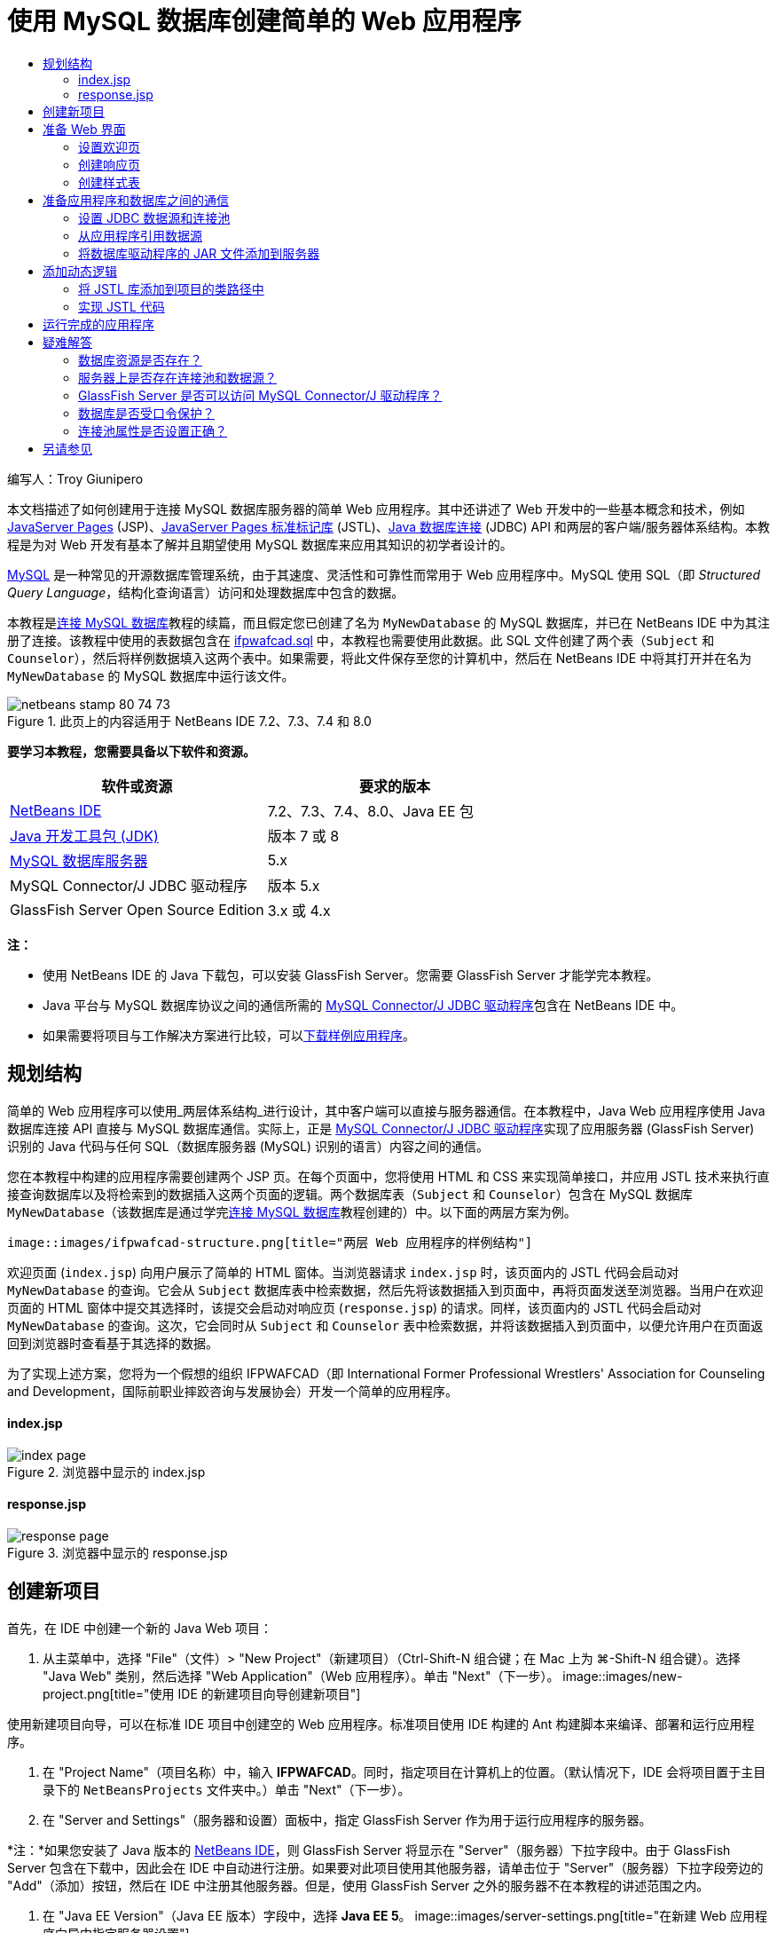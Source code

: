// 
//     Licensed to the Apache Software Foundation (ASF) under one
//     or more contributor license agreements.  See the NOTICE file
//     distributed with this work for additional information
//     regarding copyright ownership.  The ASF licenses this file
//     to you under the Apache License, Version 2.0 (the
//     "License"); you may not use this file except in compliance
//     with the License.  You may obtain a copy of the License at
// 
//       http://www.apache.org/licenses/LICENSE-2.0
// 
//     Unless required by applicable law or agreed to in writing,
//     software distributed under the License is distributed on an
//     "AS IS" BASIS, WITHOUT WARRANTIES OR CONDITIONS OF ANY
//     KIND, either express or implied.  See the License for the
//     specific language governing permissions and limitations
//     under the License.
//

= 使用 MySQL 数据库创建简单的 Web 应用程序
:jbake-type: tutorial
:jbake-tags: tutorials 
:jbake-status: published
:syntax: true
:toc: left
:toc-title:
:description: 使用 MySQL 数据库创建简单的 Web 应用程序 - Apache NetBeans
:keywords: Apache NetBeans, Tutorials, 使用 MySQL 数据库创建简单的 Web 应用程序

编写人：Troy Giunipero

本文档描述了如何创建用于连接 MySQL 数据库服务器的简单 Web 应用程序。其中还讲述了 Web 开发中的一些基本概念和技术，例如 link:http://www.oracle.com/technetwork/java/overview-138580.html[+JavaServer Pages+] (JSP)、link:http://www.oracle.com/technetwork/java/index-jsp-135995.html[+JavaServer Pages 标准标记库+] (JSTL)、link:http://docs.oracle.com/javase/tutorial/jdbc/overview/index.html[+Java 数据库连接+] (JDBC) API 和两层的客户端/服务器体系结构。本教程是为对 Web 开发有基本了解并且期望使用 MySQL 数据库来应用其知识的初学者设计的。

link:http://www.mysql.com[+MySQL+] 是一种常见的开源数据库管理系统，由于其速度、灵活性和可靠性而常用于 Web 应用程序中。MySQL 使用 SQL（即 _Structured Query Language_，结构化查询语言）访问和处理数据库中包含的数据。

本教程是link:../ide/mysql.html[+连接 MySQL 数据库+]教程的续篇，而且假定您已创建了名为 `MyNewDatabase` 的 MySQL 数据库，并已在 NetBeans IDE 中为其注册了连接。该教程中使用的表数据包含在 link:https://netbeans.org/projects/samples/downloads/download/Samples%252FJava%2520Web%252Fifpwafcad.sql[+ifpwafcad.sql+] 中，本教程也需要使用此数据。此 SQL 文件创建了两个表（`Subject` 和 `Counselor`），然后将样例数据填入这两个表中。如果需要，将此文件保存至您的计算机中，然后在 NetBeans IDE 中将其打开并在名为 `MyNewDatabase` 的 MySQL 数据库中运行该文件。


image::images/netbeans-stamp-80-74-73.png[title="此页上的内容适用于 NetBeans IDE 7.2、7.3、7.4 和 8.0"]


*要学习本教程，您需要具备以下软件和资源。*

|===
|软件或资源 |要求的版本 

|link:https://netbeans.org/downloads/index.html[+NetBeans IDE+] |7.2、7.3、7.4、8.0、Java EE 包 

|link:http://www.oracle.com/technetwork/java/javase/downloads/index.html[+Java 开发工具包 (JDK)+] |版本 7 或 8 

|link:http://dev.mysql.com/downloads/mysql/[+MySQL 数据库服务器+] |5.x 

|MySQL Connector/J JDBC 驱动程序 |版本 5.x 

|GlassFish Server Open Source Edition |3.x 或 4.x 
|===

*注：*

* 使用 NetBeans IDE 的 Java 下载包，可以安装 GlassFish Server。您需要 GlassFish Server 才能学完本教程。
* Java 平台与 MySQL 数据库协议之间的通信所需的 link:http://dev.mysql.com/downloads/connector/j/[+MySQL Connector/J JDBC 驱动程序+]包含在 NetBeans IDE 中。
* 如果需要将项目与工作解决方案进行比较，可以link:https://netbeans.org/projects/samples/downloads/download/Samples%252FJava%2520Web%252FIFPWAFCAD.zip[+下载样例应用程序+]。



[[planStructure]]
== 规划结构

简单的 Web 应用程序可以使用_两层体系结构_进行设计，其中客户端可以直接与服务器通信。在本教程中，Java Web 应用程序使用 Java 数据库连接 API 直接与 MySQL 数据库通信。实际上，正是 link:http://dev.mysql.com/downloads/connector/j/[+MySQL Connector/J JDBC 驱动程序+]实现了应用服务器 (GlassFish Server) 识别的 Java 代码与任何 SQL（数据库服务器 (MySQL) 识别的语言）内容之间的通信。

您在本教程中构建的应用程序需要创建两个 JSP 页。在每个页面中，您将使用 HTML 和 CSS 来实现简单接口，并应用 JSTL 技术来执行直接查询数据库以及将检索到的数据插入这两个页面的逻辑。两个数据库表（`Subject` 和 `Counselor`）包含在 MySQL 数据库 `MyNewDatabase`（该数据库是通过学完link:../ide/mysql.html[+连接 MySQL 数据库+]教程创建的）中。以下面的两层方案为例。

 image::images/ifpwafcad-structure.png[title="两层 Web 应用程序的样例结构"]

欢迎页面 (`index.jsp`) 向用户展示了简单的 HTML 窗体。当浏览器请求 `index.jsp` 时，该页面内的 JSTL 代码会启动对 `MyNewDatabase` 的查询。它会从 `Subject` 数据库表中检索数据，然后先将该数据插入到页面中，再将页面发送至浏览器。当用户在欢迎页面的 HTML 窗体中提交其选择时，该提交会启动对响应页 (`response.jsp`) 的请求。同样，该页面内的 JSTL 代码会启动对 `MyNewDatabase` 的查询。这次，它会同时从 `Subject` 和 `Counselor` 表中检索数据，并将该数据插入到页面中，以便允许用户在页面返回到浏览器时查看基于其选择的数据。

为了实现上述方案，您将为一个假想的组织 IFPWAFCAD（即 International Former Professional Wrestlers' Association for Counseling and Development，国际前职业摔跤咨询与发展协会）开发一个简单的应用程序。


==== index.jsp

image::images/index-page.png[title="浏览器中显示的 index.jsp"] 


==== response.jsp

image::images/response-page.png[title="浏览器中显示的 response.jsp"]



[[createProject]]
== 创建新项目

首先，在 IDE 中创建一个新的 Java Web 项目：

1. 从主菜单中，选择 "File"（文件）> "New Project"（新建项目）（Ctrl-Shift-N 组合键；在 Mac 上为 ⌘-Shift-N 组合键）。选择 "Java Web" 类别，然后选择 "Web Application"（Web 应用程序）。单击 "Next"（下一步）。 
image::images/new-project.png[title="使用 IDE 的新建项目向导创建新项目"]

使用新建项目向导，可以在标准 IDE 项目中创建空的 Web 应用程序。标准项目使用 IDE 构建的 Ant 构建脚本来编译、部署和运行应用程序。

2. 在 "Project Name"（项目名称）中，输入 *IFPWAFCAD*。同时，指定项目在计算机上的位置。（默认情况下，IDE 会将项目置于主目录下的 `NetBeansProjects` 文件夹中。）单击 "Next"（下一步）。
3. 在 "Server and Settings"（服务器和设置）面板中，指定 GlassFish Server 作为用于运行应用程序的服务器。

*注：*如果您安装了 Java 版本的 link:https://netbeans.org/downloads/index.html[+NetBeans IDE+]，则 GlassFish Server 将显示在 "Server"（服务器）下拉字段中。由于 GlassFish Server 包含在下载中，因此会在 IDE 中自动进行注册。如果要对此项目使用其他服务器，请单击位于 "Server"（服务器）下拉字段旁边的 "Add"（添加）按钮，然后在 IDE 中注册其他服务器。但是，使用 GlassFish Server 之外的服务器不在本教程的讲述范围之内。

4. 在 "Java EE Version"（Java EE 版本）字段中，选择 *Java EE 5*。 
image::images/server-settings.png[title="在新建 Web 应用程序向导中指定服务器设置"]

Java EE 6 和 Java EE 7 Web 项目不需要使用 `web.xml` 部署描述符，且 NetBeans 项目模板不在 Java EE 6 和 Java EE 7 项目中包含 `web.xml` 文件。但是，本教程介绍了如何在部署描述符中声明数据源，此操作不依赖于任何特定于 Java EE 6 或 Java EE 7 的功能，因此可以将项目版本设置为 Java EE 5。

*注：*您同样可以将项目版本设置为 Java EE 6 或 Java EE 7，然后创建 `web.xml` 部署描述符。（从新建文件向导中选择 "Web" 类别，然后选择 "Standard Deployment Descriptor"（标准部署描述符）。）

5. 单击 "Finish"（完成）。IDE 将为整个应用程序创建一个项目模板，并在编辑器中打开一个空的 JSP 页 (`index.jsp`)。`index.jsp` 文件充当应用程序的欢迎页面。


[[prepareInterface]]
== 准备 Web 界面

首先，准备欢迎页 (`index.jsp`) 和响应页 (`response.jsp`)。欢迎页实现用于捕获用户数据的 HTML 窗体。这两个页面都实现 HTML 表，从而以结构化的方式显示数据。在此部分，您也可以创建样式表，以便增强两个页面的外观。

* <<welcomePage,设置欢迎页>>
* <<responsePage,创建响应页>>
* <<stylesheet,创建样式表>>


[[welcomePage]]
=== 设置欢迎页

确认在编辑器中打开 `index.jsp`。如果此文件尚未打开，请在 "Projects"（项目）窗口的 "IFPWAFCAD" 项目中，双击 "Web Pages"（Web 页）节点下的 `index.jsp`。

1. 在编辑器中，将 `<title>` 标记之间的文本更改为：`IFPWAFCAD Homepage`。
2. 将 `<h1>` 标记之间的文本更改为：`Welcome to IFPWAFCAD, the International Former Professional Wrestlers' Association for Counseling and Development!`。
3. 通过从主菜单中选择 "Window"（窗口）> "Palette"（组件面板）（Ctrl-Shift-8 组合键；在 Mac 上为 ⌘-Shift-8 组合键）打开 IDE 的 "Palette"（组件面板）。将指针悬停在 "HTML" 类别中的 "Table"（表）图标上，并注意为该项显示的默认代码片段。
image::images/palette.png[title="悬停在某一项之上时组件面板显示代码片段"] 
[tips]#您可以根据自己的喜好配置 "Palette"（组件面板）- 在 "Palette"（组件面板）中单击鼠标右键并选择 "Show Big Icons"（显示大图标）和 "Hide Item Names"（隐藏项名称）可使其显示上图所示的内容。#
4. 将光标指针放在紧靠 `<h1>` 标记后面的位置。（该位置即是您要实现新的 HTML 表的位置。）然后，在 "Palette"（组件面板）中双击 "Table"（表）图标。
5. 在显示的 "Insert Table"（插入表格）对话框中，指定以下值，然后单击 "OK"（确定）： 

* *Rows（行）：*2
* *Columns（列）：*1
* *Border Size（边框大小）：*0
此时会生成 HTML 表代码并已添加到您的页面中。
6. 将以下内容添加到表标题和第一个表行的单元格中（新内容以*粗体*显示）：

[source,xml]
----

<table border="0">
    <thead>
        <tr>
            <th>*IFPWAFCAD offers expert counseling in a wide range of fields.*</th>
        </tr>
    </thead>
    <tbody>
        <tr>
            <td>*To view the contact details of an IFPWAFCAD certified former
                professional wrestler in your area, select a subject below:*</td>
        </tr>
----
7. 在底部的表行中，插入一个 HTML 窗体。为此，请将光标置于第二对 `<td>` 标记之间，然后在 "Palette"（组件面板）中双击 "HTML form"（HTML 窗体）(image::images/html-form-icon.png[]) 图标。在 "Insert Form"（插入窗体）对话框的 "Action"（操作）文本字段中，键入 `response.jsp`，然后单击 "OK"（确定）。 
image::images/insert-form.png[title="在 "Insert Form"（插入窗体）对话框中指定窗体设置"]
8. 在 `<form>` 标记之间键入以下内容（新内容以*粗体*显示）：

[source,xml]
----

<tr>
    <td>
        <form action="response.jsp">
            *<strong>Select a subject:</strong>*
        </form>
    </td>
</tr>
----
9. 按 Enter 键将在您刚刚添加的内容之后添加一空行，然后双击 "Palette"（组件面板）中的 "Drop-down List"（下拉列表）以打开 "Insert Drop-down"（插入下拉列表）对话框。
10. 在 "Insert Drop-down"（插入下拉列表）对话框的 "Name"（名称）文本字段中键入 `subject_id`，然后单击 "OK"（确定）。请注意，下拉列表的代码片段会添加到窗体中。

下拉列表的选项数目当前并不重要。稍后，我们将在本教程中添加动态生成选项（基于从 Subject 数据库表收集的数据）的 JSTL 标记。

11. 就在您刚刚添加的下拉列表后的位置点处添加 "submit"（提交）按钮项 (image::images/submit-button.png[])。可以使用 "Palette"（组件面板）执行此操作，也可以调用编辑器的代码完成（如上一步中所述）。在 "Insert button"（插入按钮）对话框的 "Label"（标签）和 "Name"（名称）字段中均输入 `submit`，然后单击 "OK"（确定）。
12. 要设置代码的格式，请在编辑器中单击鼠标右键，然后选择 "Format"（格式化代码）（Alt-Shift-F 组合键；在 Mac 上为 Ctrl-Shift-F 组合键）。系统会为您的代码自动设置格式，并且类似于以下内容：

[source,xml]
----

<body>
    <h2>Welcome to <strong>IFPWAFCAD</strong>, the International Former
        Professional Wrestlers' Association for Counseling and Development!
    </h2>

    <table border="0">
        <thead>
            <tr>
                <th>IFPWAFCAD offers expert counseling in a wide range of fields.</th>
            </tr>
        </thead>
        <tbody>
            <tr>
                <td>To view the contact details of an IFPWAFCAD certified former
                    professional wrestler in your area, select a subject below:</td>
            </tr>
            <tr>
                <td>
                    <form action="response.jsp">
                        <strong>Select a subject:</strong>
                        <select name="subject_id">
                            <option></option>
                        </select>
                        <input type="submit" value="submit" name="submit" />
                    </form>
                </td>
            </tr>
        </tbody>
    </table>
</body>
----

要在浏览器中查看此页面，请在编辑器中单击鼠标右键，然后选择 "Run File"（运行文件）（Shift-F6 组合键；在 Mac 上为 Fn-Shift-F6 组合键）。在您执行此操作时，JSP 页面会自动进行编译并部署到您的服务器中。IDE 会打开默认浏览器以便从页面的部署位置显示该页面。

image::images/browser-output.png[title="index.jsp 显示在浏览器中"]


[[responsePage]]
=== 创建响应页

为了准备 `response.jsp` 的界面，您必须首先在项目中创建文件。请注意，此页面中显示的大部分内容都是使用 JSP 技术自动生成的。因此，在以下步骤中添加_占位符_，稍后将替换为 JSP 代码。

1. 在 "Projects"（项目）窗口中右键单击 IFPWAFCAD 项目节点，然后选择 "New"（新建）> "JSP"。“新建 JSP 文件”对话框打开。
2. 在 JSP "File Name"（文件名）字段中，输入 `response`。请注意，当前为 "Location"（位置）字段选择了 "Web Pages"（Web 页），这表示将在项目的 `web` 目录中创建该文件。此目录同样是 `index.jsp` 欢迎页驻留的位置。
3. 接受任何其他默认设置，然后单击 "Finish"（完成）。新的 `response.jsp` 页面模板生成，并在编辑器中打开。新的 JSP 节点还会在 "Projects"（项目）窗口的 "Web Pages"（Web 页）下显示。 
image::images/response-jsp-node.png[title="response.jsp 节点显示在 "Projects"（项目）窗口中"]
4. 在编辑器中，将标题更改为：`IFPWAFCAD - {placeholder}`。
5. 删除 `<body>` 标记之间的 `<h1>Hello World!</h1>` 一行，然后复制下面的 HTML 表并将其粘贴到页面主体中：

[source,xml]
----

<table border="0">
    <thead>
        <tr>
            <th colspan="2">{placeholder}</th>
        </tr>
    </thead>
    <tbody>
        <tr>
            <td><strong>Description: </strong></td>
            <td><span style="font-size:smaller; font-style:italic;">{placeholder}</span></td>
        </tr>
        <tr>
            <td><strong>Counselor: </strong></td>
            <td>{placeholder}
                <br>
                <span style="font-size:smaller; font-style:italic;">
                member since: {placeholder}</span>
            </td>
        </tr>
        <tr>
            <td><strong>Contact Details: </strong></td>
            <td><strong>email: </strong>
                <a href="mailto:{placeholder}">{placeholder}</a>
                <br><strong>phone: </strong>{placeholder}
            </td>
        </tr>
    </tbody>
</table>
----

要在浏览器中查看此页面，请在编辑器中单击鼠标右键，然后选择 "Run File"（运行文件）（Shift-F6 组合键；在 Mac 上为 Fn-Shift-F6 组合键）。此时编译该页面，将其部署到 GlassFish Server，并在默认浏览器中将其打开。

image::images/browser-response.png[title="response.jsp 显示在浏览器中"]


[[stylesheet]]
=== 创建样式表

创建简单的样式表，以便增强 Web 界面的显示。本教程假定您了解样式规则的作用方式，以及它们影响 `index.jsp` 和 `response.jsp` 中相应 HTML 元素的方式。

1. 通过按 IDE 主工具栏中的 "New File"（新建文件）(image::images/new-file-btn.png[]) 按钮打开新建文件向导。选择 "Web" 类别，然后选择 "Cascading Style Sheet"（级联样式表）并单击 "Next"（下一步）。
2. 键入 `style` 作为 CSS 文件名，并单击 "Finish"（完成）。IDE 会创建一个空 CSS 文件，并将其放置在 `index.jsp` 和 `response.jsp` 所在的同一个项目位置。请注意，`style.css` 的节点现在显示在 "Projects"（项目）窗口的项目中，并且该文件在编辑器中打开。
3. 在编辑器中，将以下内容添加到 `style.css` 文件中：

[source,java]
----

body {
    font-family: Verdana, Arial, sans-serif;
    font-size: smaller;
    padding: 50px;
    color: #555;
}

h1 {
    text-align: left;
    letter-spacing: 6px;
    font-size: 1.4em;
    color: #be7429;
    font-weight: normal;
    width: 450px;
}

table {
    width: 580px;
    padding: 10px;
    background-color: #c5e7e0;
}

th {
    text-align: left;
    border-bottom: 1px solid;
}

td {
    padding: 10px;
}

a:link {
   color: #be7429;
   font-weight: normal;
   text-decoration: none;
}

a:link:hover {
   color: #be7429;
   font-weight: normal;
   text-decoration: underline;
}
----
4. 将样式表链接到 `index.jsp` 和 `response.jsp`。在这两个页面中，将以下行添加到 `<head>` 标记之间：

[source,java]
----

<link rel="stylesheet" type="text/css" href="style.css">
----
[tips]#要在编辑器中打开的文件之间快速导航，请按 Ctrl-Tab 组合键，然后选择所需的文件。#



[[prepareCommunication]]
== 准备应用程序和数据库之间的通信

在服务器与数据库之间实现通信的最有效方式是设置数据库_连接池_。为每个客户端请求创建新连接会非常耗时，对于连续接收大量请求的应用程序尤其如此。为了改变这种情况，会在连接池中创建和维护大量的连接。任何需要访问应用程序数据层的传入请求将使用池中已创建的连接。同样，当请求完成时，连接不会关闭，但是会返回到连接池。

为服务器准备数据源和连接池后，您需要指示应用程序使用数据源。这通常通过在应用程序的 `web.xml` 部署描述符中创建一个条目来完成。最后，您需要确保服务器可以访问数据库驱动程序（MySQL Connector/J JDBC 驱动程序）。

*重要说明：*从现在起，您需要确保已设置名为 `MyNewDatabase` 的 MySQL 数据库实例，并且该实例包含 link:https://netbeans.org/projects/samples/downloads/download/Samples%252FJava%2520Web%252Fifpwafcad.sql[+ifpwafcad.sql+] 中提供的样例数据。此 SQL 文件创建了两个表（`Subject` 和 `Counselor`），然后将样例数据填入这两个表中。如果您尚未执行此任务，或者在执行此任务时需要帮助，请参见link:../../docs/ide/mysql.html[+连接 MySQL 数据库+]，然后再继续操作。

此外，您的数据库需要受口令保护才能在本教程中创建数据源和使用 GlassFish Server。如果您使用的是默认 MySQL `root` 帐户和空口令，则可以通过命令行提示符设置口令。

本教程使用 `nbuser` 作为示例口令。要将口令设置为 `_nbuser_`，请在命令行提示符下导航至 MySQL 安装的 `bin` 目录，然后输入以下内容：


[source,java]
----

shell> mysql -u root
mysql> UPDATE mysql.user SET Password = PASSWORD('_nbuser_')
    ->     WHERE User = 'root';
mysql> FLUSH PRIVILEGES;
----

有关详细信息，请参见正式的 MySQL 参考手册：《link:http://dev.mysql.com/doc/refman/5.1/en/default-privileges.html[+Securing the Initial MySQL Accounts+]》（《确保初始 MySQL 帐户安全》）。


1. <<setUpJDBC,设置 JDBC 数据源和连接池>>
2. <<referenceDataSource,从应用程序引用数据源>>
3. <<addJar,将数据库驱动程序的 JAR 文件添加到服务器>>


[[setUpJDBC]]
=== 设置 JDBC 数据源和连接池

GlassFish Server Open Source Edition 包含数据库连接池 (DBCP) 库，该库为开发者提供了透明的连接池功能。要利用该功能，需要为应用程序可以用于连接池的服务器配置 link:http://docs.oracle.com/javase/tutorial/jdbc/overview/index.html[+JDBC+]（Java Database Connectivity，Java 数据库连接）_数据源_。

有关 JDBC 技术的详细信息，请参见 link:http://docs.oracle.com/javase/tutorial/jdbc/basics/index.html[+Java 教程：JDBC 基础知识+]。

您可以直接在 GlassFish Server 管理控制台中配置数据源，也可以按照下面所述，在 `glassfish-resources.xml` 文件中声明应用程序所需的资源。部署应用程序时，服务器在资源声明中读取内容，然后创建所需的资源。

下面的步骤介绍了如何声明连接池以及依赖于连接池的数据源。使用 NetBeans“JDBC 资源”向导，可以执行这两个操作。

1. 通过按 IDE 主工具栏中的 "New File"（新建文件）(image::images/new-file-btn.png[]) 按钮打开新建文件向导。选择 "GlassFish" 服务器类别，然后选择 "JDBC Resource"（JDBC 资源）并单击 "Next"（下一步）。
2. 在步骤 2 "General Attributes"（常规属性）中，选择 "Create New JDBC Connection Pool"（创建新的 JDBC 连接池）选项，然后在 "JNDI Name"（JNDI 名称）文本字段中键入 *jdbc/IFPWAFCAD*。
image::images/jdbc-resource-wizard.png[title="在 JDBC 资源向导中指定数据源设置"] 
[tips]#JDBC 数据源依赖于 link:http://www.oracle.com/technetwork/java/jndi/index.html[+JNDI+]（Java Naming and Directory Interface，Java 命名和目录接口）。JNDI API 为应用程序查找和访问数据源提供了统一的方式。有关详细信息，请参见 link:http://docs.oracle.com/javase/jndi/tutorial/[+JNDI 教程+]。#
3. （可选）为数据源添加描述。例如，键入：`Accesses the database that provides data for the IFPWAFCAD application`。
4. 单击 "Next"（下一步），然后再次单击 "Next"（下一步）以跳过步骤 3“附加属性”。
5. 在步骤 4 中，键入 *IfpwafcadPool* 作为 JDBC 连接池名称。确保 "Extract from Existing Connection"（从现有连接中提取）选项已选中，然后从下拉列表中选择 `jdbc:mysql://localhost:3306/MyNewDatabase`。单击 "Next"（下一步）。
image::images/jdbc-resource-wizard2.png[title="在 JDBC 资源向导中指定连接池设置"] 

*注：*该向导会检测已在 IDE 中设置的任何数据库连接。所以，此时您必须已创建 `MyNewDatabase` 数据库的连接。您可以通过打开 "Services"（服务）窗口（Ctrl-5；在 Mac 上为 ⌘-5）并在 "Databases"（数据库）类别下查找连接节点 (image::images/connection-node-icon.png[])，验证已创建的连接。
6. 在步骤 5 中，在 "Resource Type"（资源类型）下拉列表中选择 `javax.sql.ConnectionPoolDataSource`。

请注意 IDE 将从上一步中指定的数据库连接中提取信息，并为新连接池设置名称-值属性。

image::images/jdbc-resource-wizard3.png[title="默认值基于从所选数据库连接提取的信息"]
7. 单击 "Finish"（完成）。该向导生成 `glassfish-resources.xml` 文件，其中包含数据源和所指定的连接池的相应条目。

在 "Projects"（项目）窗口中，可以打开在 "Server Resources"（服务器资源）节点下创建的 `glassfish-resources.xml` 文件，请注意，在 `<resources>` 标记中已声明数据源和连接池包含您以前指定的值。

要确认确实在 GlassFish Server 中注册了新数据源和连接池，可以将项目部署到服务器中，然后在 IDE 的 "Services"（服务）窗口中查找这些资源：

1. 在 "Projects"（项目）窗口中，右键单击 "IFPWAFCAD" 项目节点，然后选择 "Deploy"（部署）。如果尚未运行服务器，则会启动服务器；同时，会编译项目并将其部署到服务器。
2. 打开 "Services"（服务）窗口（Ctrl-5 组合键；在 Mac 上为 ⌘-5 组合键），然后展开 "Servers"（服务器）> "GlassFish" > "Resources"（资源）> "JDBC" 下的 "JDBC Resources"（JDBC 资源）和 "Connection Pools"（连接池）节点。请注意，新数据源和连接池现在都已显示： 
image::images/services-window-glassfish.png[title=""Services"（服务）窗口中显示在新数据源和连接池"]


[[referenceDataSource]]
=== 从应用程序引用数据源

您需要从 Web 应用程序引用刚配置的 JDBC 资源。为此，可以在应用程序的 `web.xml` 部署描述符中创建一个条目。

部署描述符是基于 XML 的文本文件，它包含了描述应用程序如何部署到特定环境的信息。例如，它们通常用于指定应用程序上下文参数和行为模式、安全设置以及 Servlet、过滤器和监听程序的映射。

*注：*如果您在创建项目时指定了 Java EE 6 或 Java EE 7 作为 Java 版本，则需要通过在新建文件向导中选择 "Web" > "Standard Deployment Descriptor"（标准部署描述符），创建部署描述符文件。

请执行以下步骤，在应用程序的部署描述符中引用数据源。

1. 在 "Projects"（项目）窗口中，展开 "Configuration Files"（配置文件）文件夹，然后双击 `web.xml` 在编辑器中打开该文件。
2. 单击编辑器顶部的 "References"（引用）标签。
3. 展开 "Resource References"（资源引用）标题，并单击 "Add"（添加）以打开 "Add Resource Reference"（添加资源引用）对话框。
4. 对于 "Resource Name"（资源名称），输入您在上面部分为服务器配置数据源时提供的资源名称 (`jdbc/IFPWAFCAD`)。
5. 在 "Resource Type"（资源类型）字段中键入 *`javax.sql.ConnectionPoolDataSource`*。单击 "OK"（确定）。

"Description"（描述）字段是可选的，但是您可以输入用户可读的资源描述，例如 `Database for IFPWAFCAD application`。

image::images/add-resource-reference.png[title="在 "Add Resource Reference"（添加资源引用）对话框中指定资源属性"]

现在，新资源会列在 "Resource References"（资源引用）标题下面。

6. 要验证该资源现在是否已添加到 `web.xml` 文件中，请单击编辑器顶部的 "Source"（源）标签。请注意，现在包含了以下 <`resource-ref`> 标记。

[source,xml]
----

<resource-ref>
    <description>Database for IFPWAFCAD application</description>
    <res-ref-name>jdbc/IFPWAFCAD</res-ref-name>
    <res-type>javax.sql.ConnectionPoolDataSource</res-type>
    <res-auth>Container</res-auth>
    <res-sharing-scope>Shareable</res-sharing-scope>
</resource-ref>
----


[[addJar]]
=== 将数据库驱动程序的 JAR 文件添加到服务器

添加数据库驱动程序的 JAR 文件是使服务器能够与您的数据库通信的另一个非常重要的步骤。通常，需要找到数据库驱动程序的安装目录，并将 `mysql-connector-java-5.1.6-bin.jar` 文件从驱动程序的根目录复制到您所使用的服务器的库文件夹中。幸运的是，IDE 的服务器管理能够在部署时检测是否已添加了 JAR 文件，如果未添加，它会自动添加。

要演示此过程，请打开服务器管理器（选择 "Tools"（工具）> "Servers"（服务器））。IDE 提供了一个 JDBC 驱动程序部署选项。如果启用该选项，该选项会启动检查以确定服务器的部署应用程序是否需要任何驱动程序。在 MySQL 中，如果需要驱动程序但又缺少该驱动程序，IDE 的捆绑驱动程序会部署到服务器的适当位置中。

1. 选择 "Tools"（工具）> "Servers"（服务器）以打开服务器管理器。在左窗格中选择 GlassFish Server。
2. 在主窗格中，选择 "Enable JDBC Driver Deployment"（启用 JDBC 驱动程序部署）选项。 
image::images/servers-window.png[title="使用 "JDBC Driver Deployment"（JDBC 驱动程序部署）选项可进行自动驱动程序部署"]
3. 在关闭服务器管理器之前，请记录 "Domains"（域）文件夹文本字段中指示的路径。在连接 IDE 中的 GlassFish Server 时，实际上是连接到应用服务器的_实例_。每个实例均会在唯一的域中运行应用程序，"Domain Name"（域名）字段指示了服务器所使用的域名。如上图所示，驱动程序 JAR 文件应该位于 `domain1` 中，它是安装 GlassFish Server 时创建的默认域。
4. 单击 "Close"（关闭）退出服务器管理器。
5. 在计算机上，导航至 GlassFish Server 安装目录，并向下浏览到 `domains` > `domain1` > `lib` 子文件夹。您应该已将 IFPWAFCAD 项目部署到服务器，因此应会看到 `mysql-connector-java-5.1.6-bin.jar` 文件。如果没有看到驱动程序 JAR 文件，请执行下列步骤。
6. 将您的项目部署到服务器。在 IDE 的 "Projects"（项目）窗口中，从项目节点的右键单击菜单中选择 "Deploy"（部署）。在 IDE 的 "Output"（输出）窗口中可以查看进度（Ctrl-4 组合键；在 Mac 上为 ⌘-4 组合键）。输出会提示 MySQL 驱动程序已部署到 GlassFish Server 中的某个位置。
image::images/output-window.png[title=""Output"（输出）窗口指示已部署 MySQL 驱动程序"] 
现在，如果返回到计算机上的 `domain1/lib` 子文件夹，则会看到已自动添加了 `mysql-connector-java-5.1.6-bin.jar` 文件。



[[addLogic]]
== 添加动态逻辑

返回到在本教程前面创建的 `index.jsp` 和 `response.jsp` 占位符，您现在可以实现 JSTL 代码，通过该代码，页面可以_动态_生成内容（即，根据用户输入）。为此，请执行以下三个任务。

1. <<addJSTL,将 JSTL 库添加到项目的类路径中>>
2. <<implementCode,实现 JSTL 代码>>


[[addJSTL]]
=== 将 JSTL 库添加到项目的类路径中

您可以应用 link:http://www.oracle.com/technetwork/java/index-jsp-135995.html[+JavaServer Pages 标准标记库+] (JSTL) 访问和显示从数据库提取的数据。GlassFish Server 在默认情况下包含 JSTL 库。通过在 "Projects"（项目）窗口中展开 "Libraries"（库）节点下的 "GlassFish Server" 节点并搜索 `javax.servlet.jsp.jstl.jar` 库，可以对此进行验证。（早期版本的 GlassFish Server 使用 `jstl-impl.jar` 库。）默认情况下，GlassFish Server 库会添加到项目的类路径中，因此您不必为此任务执行任何步骤。

JSTL 提供了以下四个基本功能区。

* `core`：常见的结构性任务，如处理流控制的迭代和条件
* `fmt`：国际化和本地化消息格式设置
* `sql`：简单数据库访问
* `xml`：处理 XML 内容

本教程重点介绍 `core` 和 `sql` 标记库的使用。


[[implementCode]]
=== 实现 JSTL 代码

现在，您可以实现动态检索并显示每页数据的代码。两个页面需要您实现 SQL 查询，以便利用在本教程前面所创建的数据源。

IDE 提供了几个特定于数据库的 JSTL 代码片段，您可以从 "Palette"（组件面板）（Ctrl-Shift-8 组合键；在 Mac 上为 ⌘-Shift-8 组合键）中选择它们。

image::images/palette-db.png[title="从组件面板中选择特定于数据库的 JSTL 代码片段"]


==== index.jsp

要在 `index.jsp` 中动态显示窗体的内容，您需要从 `Subject` 数据库表访问所有 `name`。

1. 将鼠标悬停在 "Palette"（组件面板）中的 "DB Report"（数据库报告）项上。 
image::images/db-report.png[title="键入 "db" 并按 Ctrl-空格键以访问特定于数据库的 JSTL 代码片段"]

"DB Report"（数据库报告）项使用 `<sql:query>` 标记创建 SQL 查询，然后使用 `<c:forEach>` 标记对查询的 `resultset` 执行循环操作并输出检索到的数据。

2. 将光标置于 `<%@page ... %>` 声明（第 7 行）上方，然后双击 "Palette"（组件面板）中的 "DB Report"（数据库报告）项。在显示的对话框中，输入以下详细信息：
* *Variable Name（变量名称）：*`subjects`
* *Scope（范围）：*`page`
* *"Data Source（数据源）：*`jdbc/IFPWAFCAD`
* *Query Statement（查询语句）：*`SELECT subject_id, name FROM Subject`
image::images/insert-db-report.png[title="使用 "Insert DB Report"（插入数据库报告）对话框指定特定于查询的详细信息"]
3. 单击 "OK"（确定）。在 `index.jsp` 文件中生成以下内容。（新内容以*粗体*显示。）

[source,xml]
----

*<%@taglib prefix="c" uri="http://java.sun.com/jsp/jstl/core"%>
<%@taglib prefix="sql" uri="http://java.sun.com/jsp/jstl/sql"%>*
<%--
    Document   : index
    Author     : nbuser
--%>

*<sql:query var="subjects" dataSource="jdbc/IFPWAFCAD">
    SELECT subject_id, name FROM Subject
</sql:query>

<table border="1">
    <!-- column headers -->
    <tr>
    <c:forEach var="columnName" items="${subjects.columnNames}">
        <th><c:out value="${columnName}"/></th>
    </c:forEach>
</tr>
<!-- column data -->
<c:forEach var="row" items="${subjects.rowsByIndex}">
    <tr>
    <c:forEach var="column" items="${row}">
        <td><c:out value="${column}"/></td>
    </c:forEach>
    </tr>
</c:forEach>
</table>*

<%@page contentType="text/html" pageEncoding="UTF-8"%>
<!DOCTYPE HTML PUBLIC "-//W3C//DTD HTML 4.01 Transitional//EN"
    "http://www.w3.org/TR/html4/loose.dtd">
----
请注意，IDE 自动添加了生成的内容中使用的 JSTL 标记（`<sql:query>` 和 `<c:forEach>`）所需的 `taglib` 指令。`taglib` 指令声明 JSP 页使用定制（即，JSTL）标记，命名用于定义这些标记的标记库，并指定其标记前缀。
4. 运行该项目以查看其在浏览器中的显示方式。在 "Projects"（项目）窗口中右键单击项目节点，然后选择 "Run"（运行）。

当您选择 "Run"（运行）时，IDE 会将项目部署到 GlassFish Server，索引页将编译为 Servlet，并在默认浏览器中打开欢迎页。通过 "DB Report"（数据库报告）项生成的代码在欢迎页面中创建以下表格。

image::images/db-report-table.png[title="使用 "DB Report"（数据库报告）快速制作数据库表数据的原型"]

正如所看到的，通过 "DB Report"（数据库报告）项，您可以快速测试数据库连接，并在浏览器中查看数据库的表数据。这对于原型制作尤其有用。

以下步骤演示了如何将生成的代码集成到您在本教程前面所创建的 HTML 下拉列表中。

5. 检查生成的代码中的列数据。共使用了两个 `<c:forEach>` 标记；其中一个标记嵌套在另一个标记内。这导致 JSP 容器（即，GlassFish Server）对所有表行执行循环，对于每行，可对其中的所有列执行循环操作。以此方式显示整个表的数据。
6. 将 `<c:forEach>` 标记集成到 HTML 窗体中，如下所示。根据数据库中记录的数据，每项的值将变为 `subject_id`，输出文本将变为 `name`。（所做的更改以*粗体*显示）。

[source,xml]
----

<form action="response.jsp">
    <strong>Select a subject:</strong>
    <select name="subject_id">
        *<c:forEach var="row" items="${subjects.rowsByIndex}">
            <c:forEach var="column" items="${row}">*
                <option *value="<c:out value="${column}"/>"*>*<c:out value="${column}"/>*</option>
            *</c:forEach>
        </c:forEach>*
    </select>
    <input type="submit" value="submit" name="submit" />
</form>
----
[tips]#将 `<c:forEach>` 标记集成到 HTML 窗体中的更简单替代方法如下所示。#

[source,xml]
----

<form action="response.jsp">
    <strong>Select a subject:</strong>
    <select name="subject_id">
        *<c:forEach var="row" items="${subjects.rows}">*
            <option *value="${row.subject_id}"*>*${row.name}*</option>
        *</c:forEach>*
    </select>
    <input type="submit" value="submit" name="submit" />
</form>
----

在两种情况下，`<c:forEach>` 标记都会对 SQL 查询中的所有 `subject_id` 和 `name` 值执行循环操作，并将每对值插入 HTML `<option>` 标记中。在这种方式下，窗体的下拉列表中会填入数据。

7. 删除通过 "DB Report"（数据库报告）项生成的表。（删除的内容在下面以*[.line-through]#删除线文本#*显示。）

[source,xml]
----

<%@taglib prefix="c" uri="http://java.sun.com/jsp/jstl/core"%>
<%@taglib prefix="sql" uri="http://java.sun.com/jsp/jstl/sql"%>
<%--
    Document   : index
    Created on : Dec 22, 2009, 7:39:49 PM
    Author     : nbuser
--%>

<sql:query var="subjects" dataSource="jdbc/IFPWAFCAD">
    SELECT subject_id, name FROM Subject
</sql:query>

*[.line-through]#<table border="1">
    <!-- column headers -->
    <tr>
    <c:forEach var="columnName" items="${subjects.columnNames}">
        <th><c:out value="${columnName}"/></th>
    </c:forEach>
</tr>
<!-- column data -->
<c:forEach var="row" items="${subjects.rowsByIndex}">
    <tr>
    <c:forEach var="column" items="${row}">
        <td><c:out value="${column}"/></td>
    </c:forEach>
    </tr>
</c:forEach>
</table>#*

<%@page contentType="text/html" pageEncoding="UTF-8"%>
<!DOCTYPE HTML PUBLIC "-//W3C//DTD HTML 4.01 Transitional//EN"
    "http://www.w3.org/TR/html4/loose.dtd">
----
8. 保存更改（Ctrl-S 组合键；在 Mac 上为 ⌘-S 组合键）。
9. 在浏览器中刷新项目的欢迎页。

请注意，浏览器中的下拉列表现在包含从数据库检索到的主题名称。

默认情况下，将会为项目启用 "compile-on-save"（在保存时编译），因此您无需重新部署项目。这意味着在修改和保存文件时，会自动编译并部署该文件，并且您无需重新编译整个项目。可在项目的 "Properties"（属性）窗口的 "Compiling"（编译）类别中为项目启用和禁用 "compile-on-save"（在保存时编译）。


==== response.jsp

响应页面提供与欢迎页面中所选主题相对应的顾问详细信息。您创建的查询必须选择符合以下条件的顾问记录：`counselor_id` 与所选主题记录中的 `counselor_idfk` 相匹配。

1. 将光标置于 `<%@page ... %>` 声明（第 7 行）上方，然后双击 "Palette"（组件面板）中的 "DB Query"（数据库查询）以打开 "Insert DB Query"（插入数据库查询）对话框。
2. 在 "Insert DB Query"（插入数据库查询）对话框中输入以下详细信息。
* *Variable Name（变量名称）：*`counselorQuery`
* *Scope（范围）：*`page`
* *"Data Source（数据源）：*`jdbc/IFPWAFCAD`
* *Query Statement（查询语句）：*`SELECT * FROM Subject, Counselor WHERE Counselor.counselor_id = Subject.counselor_idfk AND Subject.subject_id = ? <sql:param value="${param.subject_id}"/>`
image::images/insert-db-query2.png[title="使用 "Insert DB Query"（插入数据库查询）对话框指定特定于查询的详细信息"]
3. 单击 "OK"（确定）。在 `response.jsp` 文件中生成以下内容。（新内容以*粗体*显示。）

[source,xml]
----

*<%@taglib prefix="sql" uri="http://java.sun.com/jsp/jstl/sql"%>*
<%--
    Document   : response
    Created on : Dec 22, 2009, 8:52:57 PM
    Author     : nbuser
--%>

*<sql:query var="counselorQuery" dataSource="jdbc/IFPWAFCAD">
    SELECT * FROM Subject, Counselor
    WHERE Counselor.counselor_id = Subject.counselor_idfk
    AND Subject.subject_id = ? <sql:param value="${param.subject_id}"/>
</sql:query>*

<%@page contentType="text/html" pageEncoding="UTF-8"%>
<!DOCTYPE HTML PUBLIC "-//W3C//DTD HTML 4.01 Transitional//EN"
    "http://www.w3.org/TR/html4/loose.dtd">
----
请注意，IDE 自动添加了 `<sql:query>` 标记所需的 `taglib` 指令。另请注意，您在查询中直接使用了 `<sql:param>` 标记。由于此查询依赖于从 `index.jsp` 提交的 `subject_id` 值，因此可以使用 `${param.subject_id}` 格式的 EL（Expression Language，表达式语言）语句提取值，然后将其传递到 `<sql:param>` 标记，以便在运行时可以使用该值替换 SQL 问号 (`?`)。
4. 使用 `<c:set>` 标记设置与查询所返回的 `resultset` 的第一个记录（即，行）相对应的变量。（新内容以*粗体*显示。）

[source,xml]
----

<sql:query var="counselorQuery" dataSource="jdbc/IFPWAFCAD">
    SELECT * FROM Subject, Counselor
    WHERE Counselor.counselor_id = Subject.counselor_idfk
    AND Subject.subject_id = ? <sql:param value="${param.subject_id}"/>
</sql:query>

*<c:set var="counselorDetails" value="${counselorQuery.rows[0]}"/>*
----
尽管查询所返回的 `resultset` 应仅包含一个记录，但此步骤非常有必要，因为页面需要使用 EL（Expression Language，表达式语言）语句访问记录中的值。回想一下，在 `index.jsp` 中，您使用 `<c:forEach>` 标记即可轻松访问 `resultset` 中的值。但是，`<c:forEach>` 标记的操作方式是通过为查询中包含的行设置变量，从而使您可以通过在 EL 语句中包含行变量来提取值。
5. 将 JSTL `core` 库的 `taglib` 指令添加到文件顶部，以便可以识别 `<c:set>` 标记。（新内容以*粗体*显示。）

[source,java]
----

*<%@taglib prefix="c" uri="http://java.sun.com/jsp/jstl/core"%>*
<%@taglib prefix="sql" uri="http://java.sun.com/jsp/jstl/sql"%>
----
6. 在 HTML 标记中，将所有占位符替换为 EL 语句代码，该代码显示 `counselorDetails` 变量中保存的数据。（所做的更改在下面以*粗体*显示）：

[source,xml]
----

<html>
    <head>
        <meta http-equiv="Content-Type" content="text/html; charset=UTF-8"/>
        <link rel="stylesheet" type="text/css" href="style.css">
        <title>*${counselorDetails.name}*</title>
    </head>

    <body>
        <table>
            <tr>
                <th colspan="2">*${counselorDetails.name}*</th>
            </tr>
            <tr>
                <td><strong>Description: </strong></td>
                <td><span style="font-size:smaller; font-style:italic;">*${counselorDetails.description}*</span></td>
            </tr>
            <tr>
                <td><strong>Counselor: </strong></td>
                <td><strong>*${counselorDetails.first_name} ${counselorDetails.nick_name} ${counselorDetails.last_name}*</strong>
                    <br><span style="font-size:smaller; font-style:italic;">
                    <em>member since: *${counselorDetails.member_since}*</em></span></td>
            </tr>
            <tr>
                <td><strong>Contact Details: </strong></td>
                <td><strong>email: </strong>
                    <a href="mailto:*${counselorDetails.email}*">*${counselorDetails.email}*</a>
                    <br><strong>phone: </strong>*${counselorDetails.telephone}*</td>
            </tr>
        </table>
    </body>
</html>
----



[[run]]
== 运行完成的应用程序

现在，您已完成该应用程序。可以尝试再次运行它以查看其在浏览器中的显示方式。请注意，由于 NetBeans 具备“在保存时编译”功能，因此您无需担心编译或重新部署应用程序的问题。运行项目时，您可以确保部署包含您的最新更改。

单击主工具栏中的 "Run Project"（运行项目）(image::images/run-project-btn.png[]) 按钮。在 IDE 的默认浏览器中打开 `index.jsp` 页。

当 `index.jsp` 显示在浏览器中时，从下拉列表中选择一个主题，然后单击 `submit`。应会立即转至 `response.jsp` 页，其中显示了与您的选择相对应的详细信息。

image::images/response-display.png[title="浏览器中显示的 response.jsp，其中显示从数据库检索的数据"]

“使用 MySQL 数据库创建简单的 Web 应用程序”教程到此结束。本文档说明了如何创建用于连接 MySQL 数据库的简单 Web 应用程序。此外，还演示了如何使用基本的两层体系结构构建应用程序，并且使用了 JSP、JSTL、JDBC 和 JNDI 等大量技术作为动态访问和显示数据的方法。



[[troubleshoot]]
== 疑难解答

教程应用程序出现的大多数问题是由于 GlassFish Server Open Source Edition 与 MySQL 数据库服务器之间的通信发生问题。如果您的应用程序未正确显示，或者如果您收到服务器错误，则执行以下检查会非常有用。

* <<access?,数据库资源是否存在？>>
* <<datasource?,服务器上是否存在连接池和数据源？>>
* <<driver?,GlassFish Server 是否可以访问 MySQL Connector/J 驱动程序？>>
* <<password?,数据库是否受口令保护？>>
* <<ping?,连接池属性是否设置正确？>>


[[access]]
=== 数据库资源是否存在？

使用 IDE 的 "Services"（服务）窗口（Ctrl-5 组合键；在 Mac 上为 ⌘-5 组合键）确保 MySQL 服务器正在运行，并且 `MyNewDatabase` 可以访问且包含相应的表数据。

* 要连接到 MySQL 数据库服务器，请右键单击 MySQL 服务器节点并选择 "Connect"（连接）。
* 如果 `MyNewDatabase` 的连接节点 (image::images/db-connection-node.png[]) 未显示在 "Services"（服务）窗口中，您可以通过右键单击 MySQL 驱动程序节点 (image::images/driver-node.png[]) 并选择 "Connect Using"（连接设置），来创建连接。在显示的对话框中输入所需的详细信息。
image::images/new-db-connection-dialog.png[title="在 IDE 中使用 "New Database Connection"（新建数据库连接）对话框建立数据库连接"] 
[tips]#"New Database Connection"（新建数据库连接）对话框中提供的字段是对 "Show JDBC URL"（显示 JDBC URL）选项中输入的 URL 字符串的镜像。因此，如果您知道该 URL（例如 `jdbc:mysql://localhost:3306/MyNewDatabase`），则可以将其粘贴到 "Show JDBC URL"（显示 JDBC URL）字段中，随之将会自动填充其余对话框字段。#
* 要确保 `Subject` 和 `Counselor` 表存在且它们包含样例数据，请展开 `MyNewDatabase` 连接节点 (image::images/db-connection-node.png[]) 并找到 `MyNewDatabase` 目录节点 (image::images/db-catalog-node.png[])。展开该目录节点以查看现有表。可以通过右键单击表节点并选择 "View Data"（查看数据）来查看表数据。 
image::images/services-window-view-data.png[title="通过从数据库表节点的右键单击菜单中选择 "View Data"（查看数据）来查看表数据"]


[[datasource]]
=== 服务器上是否存在连接池和数据源？

将应用程序部署到 GlassFish Server 后，项目中包含的 `glassfish-resources.xml` 应指示服务器创建 JDBC 资源和连接池。您可以从 "Services"（服务）窗口中的 "Servers"（服务器）节点确定 JDBC 资源和连接池是否存在。

* 展开 "Servers"（服务器）> "GlassFish" > "Resources"（资源）节点。展开 "JDBC Resources"（JDBC 资源）以查看从 `glassfish-resources.xml` 创建的 `jdbc/IFPWAFCAD` 数据源。展开 "Connection Pools"（连接池）节点以查看从 `glassfish-resources.xml` 创建的 `IfpwafcadPool` 连接池。（这在<<view-connection-pool,上面部分进行了演示>>。）


[[driver]]
=== GlassFish Server 是否可以访问 MySQL Connector/J 驱动程序？

确保已将 MySQL Connector/J 驱动程序部署到 GlassFish Server。（这在<<addJar,将数据库驱动程序的 JAR 文件添加到服务器>>中进行了讨论。）

* 找到您计算机上的 GlassFish Server 安装文件夹，然后向下浏览到 `GlassFish domains/domain1/lib` 子文件夹。您在此处应该可以找到 `mysql-connector-java-5.1.6-bin.jar` 文件。


[[password]]
=== 数据库是否受口令保护？

数据库需要受口令保护才能在本教程中使 GlassFish Server 数据源正常工作。如果您使用的是默认 MySQL `root` 帐户和空口令，则可以通过命令行提示符设置口令。

* 要将口令设置为 `_nbuser_`，请在命令行提示符下导航至 MySQL 安装的 `bin` 目录，然后输入以下内容：

[source,java]
----

shell> mysql -u root
mysql> UPDATE mysql.user SET Password = PASSWORD('_nbuser_')
    ->     WHERE User = 'root';
mysql> FLUSH PRIVILEGES;
----
有关详细信息，请参见正式的 MySQL 参考手册：《link:http://dev.mysql.com/doc/refman/5.1/en/default-privileges.html[+Securing the Initial MySQL Accounts+]》（《确保初始 MySQL 帐户安全》）。


[[ping]]
=== 连接池属性是否设置正确？

确保服务器的连接池工作正常。

1. 打开 "Services"（服务）窗口（Ctrl-5 组合键；在 Mac 上为 ⌘-5 组合键），然后展开 "Servers"（服务器）节点。
2. 右键单击 GlassFish Server 节点，然后选择 "View Admin Console"（查看管理控制台）。
3. 根据提示输入用户名和口令。可以在服务器管理器中查看用户名和口令。
4. 在控制台左侧的树中，展开 "Resources"（资源）> "JDBC" > "JDBC Connection Pools"（JDBC 连接池）> `IfpwafcadPool` 节点。`IfpwafcadPool` 连接池的详细信息将显示在主窗口中。
5. 单击 "Ping" 按钮。如果连接池设置正确，将看到 "`Ping Succeeded`" 消息。 
image::images/ping-succeeded.png[title="通过在 GlassFish Server 管理控制台中单击 "Ping" 测试连接池"]
6. 如果 ping 失败，请单击 "Additional Properties"（附加属性）标签，并确保所列的属性值设置正确。


link:/about/contact_form.html?to=3&subject=Feedback:%20Creating%20Web%20App%20MySQL[+请将您的反馈意见发送给我们+]



[[seealso]]
== 另请参见

有关 Java Web 开发的更多信息，请参见以下资源。

* *NetBeans 文章和教程*
* link:../ide/mysql.html[+在 NetBeans IDE 中连接 MySQL 数据库+]。介绍了在 IDE 中使用 MySQL 数据库的基础知识。
* link:jsf20-intro.html[+JavaServer Faces 2.x 简介+]。描述如何在 Java Web 项目中使用 JSF 框架的基础教程。
* link:quickstart-webapps-spring.html[+Spring 框架简介+]。描述如何使用 Spring Framework 创建 MVC Web 应用程序的基础教程。
* *Java 数据库连接 (JDBC)*
* link:http://docs.oracle.com/javase/tutorial/jdbc/overview/index.html[+JDBC 概述+]
* link:http://download.oracle.com/javase/6/docs/technotes/guides/jdbc/getstart/GettingStartedTOC.fm.html[+JDBC API 入门指南+]
* link:http://docs.oracle.com/javase/tutorial/jdbc/basics/index.html[+Java 教程：JDBC 基础知识+]
* *JavaServer Pages 标准标记库 (JSTL)*
* link:http://www.oracle.com/technetwork/java/index-jsp-135995.html[+JavaServer Pages 标准标记库+]（正式产品页）
* *Java 命名和目录接口 (JNDI)*
* link:http://www.oracle.com/technetwork/java/jndi-136720.html[+Java SE 核心技术 - Java 命名和目录接口+]
* link:http://docs.oracle.com/javase/jndi/tutorial/[+JNDI 教程+]
* link:http://docs.oracle.com/javase/tutorial/jndi/index.html[+Java 教程：Java 命名和目录接口+]

 

